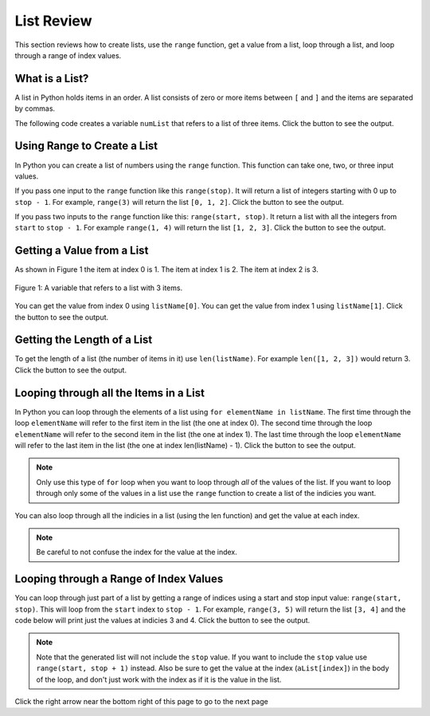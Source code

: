 .. qnum::
   :prefix: 3-1-
   :start: 1
   
.. |runbutton| image:: Figures/run-button.png
    :height: 20px
    :align: top
    :alt: run button
    
.. |right| image:: Figures/rightArrow.png
    :height: 24px
    :align: top
    :alt: right arrow for next page
    
List Review
===============

This section reviews how to create lists, use the ``range`` function, get a value from a list, loop through a list, and loop through a range of index values.
    
What is a List?
-----------------
   
A list in Python holds items in an order.  A list consists of zero or more items between ``[`` and ``]`` and the items are separated by commas.  

The following code creates a variable ``numList`` that refers to a list of three items.  Click the |runbutton| button to see the output.

.. activecode:: IndexExample
   :nocodelens:

   numList = [1, 2, 3]
   print(numList)


Using Range to Create a List
-----------------------------
   
In Python you can create a list of numbers using the ``range`` function.  This function can take one, two, or three input values.  

If you pass one input to the ``range`` function like this ``range(stop)``.  It will return a list of integers starting with 0 up to ``stop - 1``.  
For example, ``range(3)`` will return the list ``[0, 1, 2]``.  Click the |runbutton| button to see the output.

.. activecode:: rangeExample1
   :nocodelens:

   numList = range(3)
   print(numList)
   
If you pass two inputs to the ``range`` function like this: ``range(start, stop)``.  It return a list with all the integers from ``start`` to ``stop - 1``. For example ``range(1, 4)`` will return the list ``[1, 2, 3]``.  Click the |runbutton| button to see the output.

.. activecode:: rangeExample2
   :nocodelens:

   numList = range(1, 4)
   print(numList)

Getting a Value from a List
-----------------------------

As shown in Figure 1 the item at index 0 is 1.  The item at index 1 is 2.  The item at index 2 is 3.  
   
.. figure:: Figures/numListIndex.png
    :width: 200px
    :align: center
    :figclass: align-center
    
    Figure 1: A variable that refers to a list with 3 items.

You can get the value from index 0 using ``listName[0]``.  You can get the value from index 1 using ``listName[1]``.  Click the |runbutton| button to see the output. 

.. activecode:: getListValue
   :nocodelens:

   numList = [1, 2, 3]
   value = numList[0]
   print(value)
   value = numList[1]
   print(value)
   value = numList[2]
   print(value)

Getting the Length of a List
------------------------------

To get the length of a list (the number of items in it) use ``len(listName)``.  For example ``len([1, 2, 3])`` would return 3.  Click the |runbutton| button to see the output.

.. activecode:: getListLen
   :nocodelens:

   aList = [1, 2, 3]
   print(len(aList))

Looping through all the Items in a List
----------------------------------------

In Python you can loop through the elements of a list using ``for elementName in listName``.  The first time through the loop ``elementName`` will refer to the first item in the list (the one at index 0).  The second time through the loop ``elementName`` will refer to the second item in the list (the one at index 1).  The last time through the loop ``elementName`` will refer to the last item in the list (the one at index len(listName) - 1).  Click the |runbutton| button to see the output. 

.. note::

   Only use this type of ``for`` loop when you want to loop through *all* of the values of the list.  If you want to loop through only some of the values in a list use the ``range`` function to create a list of the indicies you want.
   
.. activecode:: loopThroughList
   :nocodelens:

   aList = [1, 2, 3, 4]
   for num in aList:
       print(num)
       
You can also loop through all the indicies in a list (using the len function) and get the value at each index.  

.. note:: 

   Be careful to not confuse the index for the value at the index.

.. activecode:: loopThroughListIndex
   :nocodelens:

   aList = [1, 2, 3, 4]
   for index in range(len(aList)):
       value = aList[index]
       print(value)


Looping through a Range of Index Values
----------------------------------------

You can loop through just part of a list by getting a range of indices using a start and stop input value: ``range(start, stop)``.  This will loop from the ``start`` index to ``stop - 1``.  For example, ``range(3, 5)`` will return the list ``[3, 4]`` and the code below will print just the values at indicies 3 and 4.  Click the |runbutton| button to see the output. 

.. note::

   Note that the generated list will not include the ``stop`` value.  If you want to include the ``stop`` value use ``range(start, stop + 1)`` instead.  Also be sure to get the value at the index (``aList[index]``) in the body of the loop, and don't just work with the index as if it is the value in the list.  

.. activecode:: loopThroughRange
   :nocodelens:

   aList = [10, -1, 99, 32, 18, 5, 67]
   for index in range(3, 5):
       print(index)
       print(aList[index])
       
Click the right arrow |right| near the bottom right of this page to go to the next page

 

               
